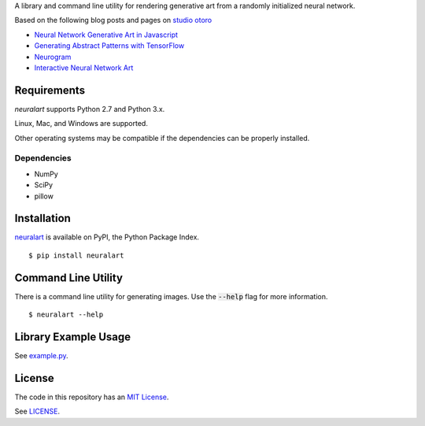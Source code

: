 A library and command line utility for rendering generative art from a randomly
initialized neural network.

Based on the following blog posts and pages on `studio otoro <http://otoro.net/>`__

- `Neural Network Generative Art in Javascript <http://blog.otoro.net/2015/06/19/neural-network-generative-art/>`__
- `Generating Abstract Patterns with TensorFlow <http://blog.otoro.net/2016/03/25/generating-abstract-patterns-with-tensorflow/>`__
- `Neurogram <http://blog.otoro.net/2015/07/31/neurogram/>`__
- `Interactive Neural Network Art <http://otoro.net/ml/netart/>`__

Requirements
------------

*neuralart* supports Python 2.7 and Python 3.x.

Linux, Mac, and Windows are supported.

Other operating systems may be compatible if the dependencies can be properly installed.

Dependencies
~~~~~~~~~~~~

- NumPy
- SciPy
- pillow

Installation
------------

`neuralart <https://pypi.python.org/pypi/neuralart>`__ is available on PyPI,
the Python Package Index.

::

    $ pip install neuralart

Command Line Utility
--------------------

There is a command line utility for generating images. Use the :code:`--help`
flag for more information.

::

    $ neuralart --help

Library Example Usage
---------------------

See `example.py <https://github.com/dstein64/neuralart/blob/master/example.py>`__.

License
-------

The code in this repository has an `MIT License <https://en.wikipedia.org/wiki/MIT_License>`__.

See `LICENSE <https://github.com/dstein64/neuralart/blob/master/LICENSE>`__.
